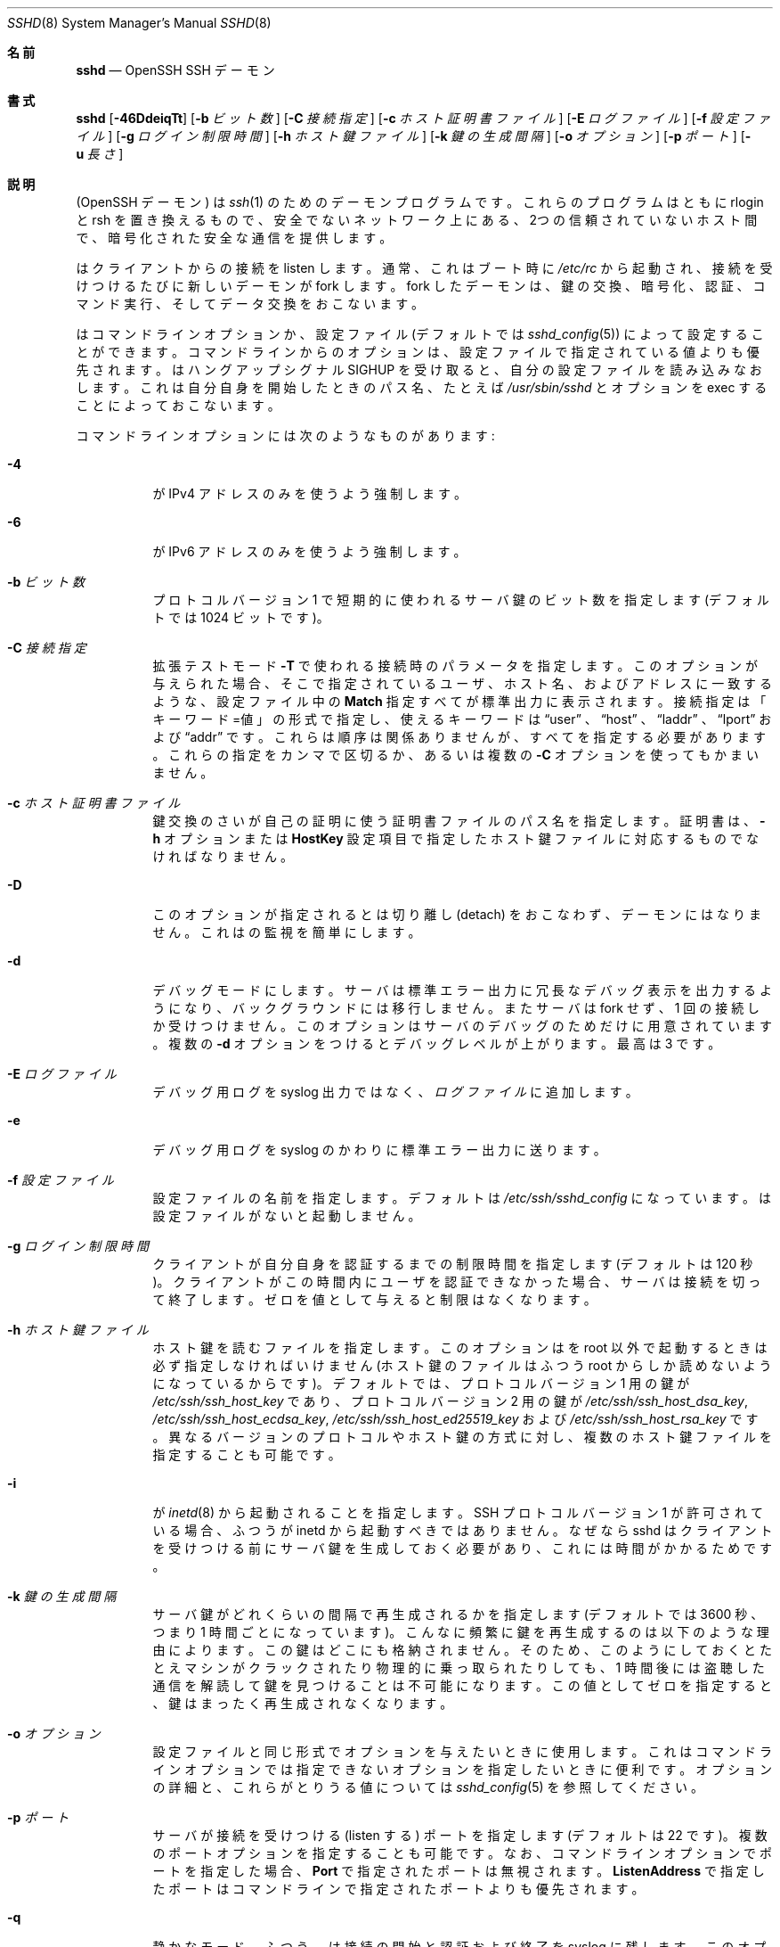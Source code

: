 .\"
.\" Author: Tatu Ylonen <ylo@cs.hut.fi>
.\" Copyright (c) 1995 Tatu Ylonen <ylo@cs.hut.fi>, Espoo, Finland
.\"                    All rights reserved
.\"
.\" As far as I am concerned, the code I have written for this software
.\" can be used freely for any purpose.  Any derived versions of this
.\" software must be clearly marked as such, and if the derived work is
.\" incompatible with the protocol description in the RFC file, it must be
.\" called by a name other than "ssh" or "Secure Shell".
.\"
.\" Copyright (c) 1999,2000 Markus Friedl.  All rights reserved.
.\" Copyright (c) 1999 Aaron Campbell.  All rights reserved.
.\" Copyright (c) 1999 Theo de Raadt.  All rights reserved.
.\"
.\" Redistribution and use in source and binary forms, with or without
.\" modification, are permitted provided that the following conditions
.\" are met:
.\" 1. Redistributions of source code must retain the above copyright
.\"    notice, this list of conditions and the following disclaimer.
.\" 2. Redistributions in binary form must reproduce the above copyright
.\"    notice, this list of conditions and the following disclaimer in the
.\"    documentation and/or other materials provided with the distribution.
.\"
.\" THIS SOFTWARE IS PROVIDED BY THE AUTHOR ``AS IS'' AND ANY EXPRESS OR
.\" IMPLIED WARRANTIES, INCLUDING, BUT NOT LIMITED TO, THE IMPLIED WARRANTIES
.\" OF MERCHANTABILITY AND FITNESS FOR A PARTICULAR PURPOSE ARE DISCLAIMED.
.\" IN NO EVENT SHALL THE AUTHOR BE LIABLE FOR ANY DIRECT, INDIRECT,
.\" INCIDENTAL, SPECIAL, EXEMPLARY, OR CONSEQUENTIAL DAMAGES (INCLUDING, BUT
.\" NOT LIMITED TO, PROCUREMENT OF SUBSTITUTE GOODS OR SERVICES; LOSS OF USE,
.\" DATA, OR PROFITS; OR BUSINESS INTERRUPTION) HOWEVER CAUSED AND ON ANY
.\" THEORY OF LIABILITY, WHETHER IN CONTRACT, STRICT LIABILITY, OR TORT
.\" (INCLUDING NEGLIGENCE OR OTHERWISE) ARISING IN ANY WAY OUT OF THE USE OF
.\" THIS SOFTWARE, EVEN IF ADVISED OF THE POSSIBILITY OF SUCH DAMAGE.
.\"
.\" Japanese translation by Yusuke Shinyama <yusuke at cs . nyu . edu>
.\"
.\" $OpenBSD: sshd.8,v 1.284 2016/02/17 07:38:19 jmc Exp $
.Dd $Mdocdate: February 17 2016 $
.Dt SSHD 8
.Os
.Sh 名前
.Nm sshd
.Nd OpenSSH SSH デーモン
.Sh 書式
.Nm sshd
.Bk -words
.Op Fl 46DdeiqTt
.Op Fl b Ar ビット数
.Op Fl C Ar 接続指定
.Op Fl c Ar ホスト証明書ファイル
.Op Fl E Ar ログファイル
.Op Fl f Ar 設定ファイル
.Op Fl g Ar ログイン制限時間
.Op Fl h Ar ホスト鍵ファイル
.Op Fl k Ar 鍵の生成間隔
.Op Fl o Ar オプション
.Op Fl p Ar ポート
.Op Fl u Ar 長さ
.Ek
.Sh 説明
.Nm
(OpenSSH デーモン) は
.Xr ssh 1
のためのデーモンプログラムです。
これらのプログラムはともに rlogin と rsh を置き換えるもので、
安全でないネットワーク上にある、2つの信頼されていないホスト間で、
暗号化された安全な通信を提供します。
.Pp
.Nm
はクライアントからの接続を listen します。
通常、これはブート時に
.Pa /etc/rc
から起動され、接続を受けつけるたびに新しいデーモンが fork します。
fork したデーモンは、鍵の交換、暗号化、認証、コマンド実行、
そしてデータ交換をおこないます。
.Pp
.Nm
はコマンドライン オプションか、設定ファイル
(デフォルトでは
.Xr sshd_config 5 )
によって設定することができます。コマンドラインからのオプションは、
設定ファイルで指定されている値よりも優先されます。
.Nm
はハングアップシグナル 
.Dv SIGHUP
を受け取ると、自分の設定ファイルを読み込みなおします。
これは自分自身を開始したときのパス名、
たとえば
.Pa /usr/sbin/sshd 
とオプションを exec することによっておこないます。
.Pp
コマンドラインオプションには次のようなものがあります:
.Bl -tag -width Ds
.It Fl 4
.Nm
が IPv4 アドレスのみを使うよう強制します。
.It Fl 6
.Nm
が IPv6 アドレスのみを使うよう強制します。
.It Fl b Ar ビット数
プロトコル バージョン 1 で短期的に使われるサーバ鍵の
ビット数を指定します (デフォルトでは 1024 ビットです)。
.It Fl C Ar 接続指定
拡張テストモード
.Fl T
で使われる接続時のパラメータを指定します。
このオプションが与えられた場合、そこで指定されている
ユーザ、ホスト名、およびアドレスに一致するような、
設定ファイル中の
.Cm Match
指定すべてが標準出力に表示されます。
接続指定は「キーワード=値」の形式で指定し、
使えるキーワードは
.Dq user
、
.Dq host 
、
.Dq laddr 
、
.Dq lport 
および
.Dq addr 
です。これらは順序は関係ありませんが、すべてを指定する必要があります。
これらの指定をカンマで区切るか、あるいは複数の
.Fl C
オプションを使ってもかまいません。
.It Fl c Ar ホスト証明書ファイル
鍵交換のさい
.Nm
が自己の証明に使う証明書ファイルのパス名を指定します。
証明書は、
.Fl h
オプションまたは
.Cm HostKey
設定項目で指定したホスト鍵ファイルに対応するものでなければなりません。
.It Fl D
このオプションが指定されると
.Nm
は切り離し (detach) をおこなわず、デーモンにはなりません。
これは
.Nm
の監視を簡単にします。
.It Fl d
デバッグモードにします。サーバは標準エラー出力に
冗長なデバッグ表示を出力するようになり、バックグラウンドには移行しません。
またサーバは fork せず、1 回の接続しか受けつけません。
このオプションはサーバのデバッグのためだけに用意されています。
複数の 
.Fl d
オプションをつけるとデバッグレベルが上がります。
最高は 3 です。
.It Fl E Ar ログファイル
デバッグ用ログを syslog 出力ではなく、
.Ar ログファイル
に追加します。
.It Fl e
デバッグ用ログを syslog のかわりに標準エラー出力に送ります。
.It Fl f Ar 設定ファイル
設定ファイルの名前を指定します。デフォルトは
.Pa /etc/ssh/sshd_config
になっています。
.Nm
は設定ファイルがないと起動しません。
.It Fl g Ar ログイン制限時間
クライアントが自分自身を認証するまでの制限時間を指定します
(デフォルトは 120 秒)。クライアントがこの時間内にユーザを
認証できなかった場合、サーバは接続を切って終了します。ゼロを
値として与えると制限はなくなります。
.It Fl h Ar ホスト鍵ファイル
ホスト鍵を読むファイルを指定します。
このオプションは
.Nm
を root 以外で起動するときは必ず指定しなければいけません
(ホスト鍵のファイルはふつう root からしか読めないようになっているからです)。
デフォルトでは、プロトコル バージョン 1 用の鍵が
.Pa /etc/ssh/ssh_host_key
であり、プロトコル バージョン 2 用の鍵が
.Pa /etc/ssh/ssh_host_dsa_key ,
.Pa /etc/ssh/ssh_host_ecdsa_key ,
.Pa /etc/ssh/ssh_host_ed25519_key
および
.Pa /etc/ssh/ssh_host_rsa_key
です。
異なるバージョンのプロトコルやホスト鍵の方式に対し、
複数のホスト鍵ファイルを指定することも可能です。
.It Fl i
.Nm
が
.Xr inetd 8
から起動されることを指定します。
SSH プロトコル バージョン 1 が許可されている場合、
ふつう
.Nm
が inetd から起動すべきではありません。
なぜなら sshd はクライアントを
受けつける前にサーバ鍵を生成しておく必要があり、
これには時間がかかるためです。
.It Fl k Ar 鍵の生成間隔
サーバ鍵がどれくらいの間隔で再生成されるかを指定します
(デフォルトでは 3600 秒、つまり 1 時間ごとになっています)。
こんなに頻繁に鍵を再生成するのは以下のような理由によります。
この鍵はどこにも格納されません。そのため、このようにしておくと
たとえマシンがクラックされたり物理的に乗っ取られたりしても、
1 時間後には盗聴した通信を解読して鍵を見つけることは不可能に
なります。この値としてゼロを指定すると、
鍵はまったく再生成されなくなります。
.It Fl o Ar オプション
設定ファイルと同じ形式でオプションを与えたいときに使用します。
これはコマンドラインオプションでは指定できないオプションを
指定したいときに便利です。
オプションの詳細と、これらがとりうる値については
.Xr sshd_config 5
を参照してください。
.It Fl p Ar ポート
サーバが接続を受けつける (listen する) ポートを指定します
(デフォルトは 22 です)。
複数のポートオプションを指定することも可能です。
なお、コマンドラインオプションでポートを指定した場合、
.Cm Port
で指定されたポートは無視されます。
.Cm ListenAddress
で指定したポートはコマンドラインで指定されたポートよりも優先されます。
.It Fl q
静かなモード。
ふつう、
.Nm
は接続の開始と認証および終了を syslog に残します。
このオプションを指定すると syslog には何も残りません。
.It Fl T
拡張テストモード。
設定ファイルの正当性を検査し、有効な設定項目を標準出力に表示したあと終了します。
オプションとして、
.Fl C
を指定すると、そこで指定されているひとつあるいは複数の接続パラメータに
.Cm Match
指定が適用されます。
.It Fl t
テストモード。
設定ファイルや鍵の正当性チェックだけをおこないます。
これは設定ファイル項目を変更した際に、
.Nm
を安全に更新するのに便利です。
.It Fl u Ar 長さ
このオプションはリモートホスト名を保持させる
.Li utmp
構造体のフィールド長を指定するのに使われます。名前解決されたホストがこの
.Ar len
よりも長い場合、ドットで区切られた 10 進の数値がかわりに保持されます。
これは非常に長いホスト名をもつホストがこのフィールドをあふれさせても、
一意に識別できるようにするためです。
.Fl u0
を指定すると 
.Pa utmp
ファイルにはつねにドットで区切られた 10 進値が使われるようになります。
また
.Fl u0
は
.Nm
が DNS 要求をおこなわないようにするのにも使うことができます。
ただし設定ファイルや認証メカニズムでこれが必要とされた
場合はこの限りではありません。
DNS を要求する可能性のある認証メカニズムは
.Cm RhostsRSAAuthentication 、
.Cm HostbasedAuthentication
および
.Cm from="pattern-list"
オプションを使った鍵ファイルです。
DNS を必要とする設定オプションには、
.Cm AllowUsers
あるいは
.Cm DenyUsers .
で使われている「USER@HOST」のパターンも含まれますので注意してください。
.El
.Sh 認証
OpenSSH SSH デーモンは、デフォルトでは
SSH プロトコル バージョン 2 のみをサポートしていますが、
サポートするプロトコルは
.Xr sshd_config 5 
の
.Cm Protocol
オプションで変更できます。
プロトコル バージョン 1 は使用すべきではありません。
これはレガシー・デバイスのサポート用のみに提供されています。
.Pp
各ホストは、そのホストを特定するための鍵を保持しています。
プロトコル バージョン 1 では、サーバ起動時に生成される
通常 1024 ビットの追加のサーバ鍵によって、
部分的な forward security
(訳注: 将来、鍵が破られても現在の通信の秘匿性が保たれる特性) を
提供しています。サーバ鍵は使われると通常 1 時間おきに
再生成され、これは決してディスクに保存されません。
クライアントが接続してくると、デーモンはそのホスト
公開鍵とサーバ鍵を使って応答します。
クライアントはその RSA ホスト鍵を
自分のデータベース中にあるものと比較し、
それが変更されていないことを確かめます。
その後クライアントは 256 ビットの乱数を生成し、
ホスト鍵とサーバ鍵を使って暗号化したあと
暗号化された数値をサーバに送ります。
以降、クライアントとサーバの両者はこの乱数を
セッション鍵として使い、通信を暗号化します。
これ以降の通信は一般的な Blowfish あるいは 3DES (デフォルト)
暗号方式を使って暗号化されます。
暗号方式は、クライアントが
サーバから提供されたものの中から選択します。
.Pp
プロトコル バージョン 2 では、forward security は
Diffie-Hellman 鍵交換によって提供されます。
この鍵交換プロセスにより、サーバとクライアント間で
共通のセッション鍵が得られます。これ以降の通信は
現在のところ
128-bit AES, Blowfish, 3DES, CAST128, Arcfour, 192-bit AES 
あるいは 256-bit AES などの共通鍵暗号方式によって
暗号化されます。
暗号方式は、クライアントが
サーバから提供されたものの中から選択します。
さらに、通信の正真性 (integrity、訳注: 内容が改ざんされていないこと) が
メッセージ認証コード (MAC) によって提供されます。
これには 
hmac-md5, hmac-sha1, umac-64, umac-128, hmac-ripemd160,
hmac-sha2-256 あるいは hmac-sha2-512 が使われます。
.Pp
最後にサーバとクライアントは認証をおこないます。
ここではクライアントは自分自身を認証するために、
ホストベースド認証 (host-based authentication)、
公開鍵認証  (public key authentication)、
チャレンジ・レスポンス認証 (challenge-response authentication)、
またはパスワード認証 (password authentication) を
使用します。
.Pp
認証の形式に関わらず、アカウントがアクセス可能かどうかをチェックします。
アカウントがロックされているか、
.Cm DenyUsers
に記載されているか、またはそのグループが
.Cm DenyGroups
に記載されている場合、アカウントはアクセスできません。
ロックされたアカウントの定義はシステムに依存します。
いくつかのプラットフォーム (例えば AIX) では独自のアカウントデータベースを持ち、
またいくつかは passwd フィールドを変更します
(Solaris および UnixWare では
.Ql \&*LK\&* ,
HP-UX では
.Ql \&* ,
Tru64 では
.Ql Nologin
を含みます。
また FreeBSD では
.Ql \&*LOCKED\&* ,
Linux では
.Ql \&!!
が先行します)。
あるアカウントに公開鍵認証を許可しておきながら、パスワード認証を
無効にする必要がある場合、パスワードフィールドはこれら以外の値
(例えば
.Ql NP
または
.Ql \&*NP\&* )
に設定する必要があります。
.Pp
クライアントが認証に成功すると、セッションを準備するための
対話がおこなわれます。この時点で、クライアントは
仮想端末の使用を要求したり、X11 接続の転送、
TCP 接続の転送、あるいは認証エージェントの転送などを
安全な通信路を介して要求することができます。
.Pp
この後、クライアントはシェルを要求するか、
コマンドを実行します。両者はこの後セッションモードに入ります。
セッションモードでは、どちらの側もいつでもデータを
送ることができ、これらのデータはサーバ側のシェルや
コマンドとクライアント側のユーザの端末の間で
やりとりされます。
.Pp
ユーザのプログラムが終了し、すべての転送された X11 接続や
その他の接続が閉じられると、サーバはコマンドの終了状態を
クライアント側に送り、両者は終了します。
.Sh ログインの過程
ユーザがログインに成功すると、
.Nm
は以下のことをおこないます:
.Bl -enum -offset indent
.It
ユーザが端末にログインしており、
コマンドがとくに指定されていない場合、
(設定ファイルまたは
.Pa ~/.hushlogin
--
.Sx FILES
の項を参照 -- で禁止されていなければ) 前回のログイン時刻と
.Pa /etc/motd
を表示する。
.It
ユーザが端末にログインしている場合、ログイン時刻を記録する。
.It
.Pa /etc/nologin
をチェックする。これが存在する場合、 (root でなければ)
その内容を表示して終了する。
.It
そのユーザの通常の権限に移行する。
.It
基本的な環境変数を設定する。
.It
.Pa ~/.ssh/environment
が存在していて、
ユーザの環境変数を変更することが許されていれば、
それを読み込む。
.Xr sshd_config 5 
の
.Cm PermitUserEnvironment
設定項目を参照のこと。
.It
ユーザのホームディレクトリに移動する。
.It
.Pa ~/.ssh/rc
が存在し、なおかつ
.Xr sshd_config 5
.Cm PermitUserRC
が許可されている場合、それを実行する。そうでなければ、もし
.Pa /etc/ssh/sshrc
が存在しているなら、それを実行する。
これ以外の場合は xauth を実行する。この
.Dq rc
ファイルには、X11 の認証プロトコルとそのクッキーが
標準入力から与えられる。(下記の
.Sx SSHRC
を参照してください。)
.It
ユーザのシェルまたはコマンドを実行する。
すべてのコマンドは、システムパスワードデータベースで
指定されたそのユーザのログインシェル上で実行されます。
.El
.Sh SSHRC
.Pa ~/.ssh/rc
ファイルが存在する場合は、環境変数ファイルを
読み込んだあと、ユーザのシェルやコマンドが開始する前に
このファイルが
.Xr sh 1
を介して実行されます。
このスクリプトは標準出力 (stdout) に何も表示してはいけません。
かわりに標準エラー出力 (stderr) を使ってください。
X11転送を使っている場合、このスクリプトは標準入力から
「仮のクッキー」 (および
.Ev DISPLAY
環境変数) を受けとることになります。
この場合、このスクリプトは
.Xr xauth 1
を呼び出す必要があります。なぜならこのとき
.Nm
は X11 クッキーを追加するために xauth を
自動では呼ばないからです。
.Pp
このファイルのおもな目的は、
ユーザのホームディレクトリがアクセス可能になる前に必要な
初期化作業を実行することです。そういった環境の例としては
AFS があります。
.Pp
このファイルはおそらく以下のような初期化コードと
似たものを含むことになるでしょう:
.Bd -literal -offset 3n
if read proto cookie && [ -n "$DISPLAY" ]; then
	if [ `echo $DISPLAY | cut -c1-10` = 'localhost:' ]; then
		# X11UseLocalhost=yes
		echo add unix:`echo $DISPLAY |
		    cut -c11-` $proto $cookie
	else
		# X11UseLocalhost=no
		echo add $DISPLAY $proto $cookie
	fi | xauth -q -
fi
.Ed
.Pp
このファイルが存在しない場合、
.Pa /etc/ssh/sshrc
が実行されます。このファイルも存在しない場合は、
クッキーを追加するために xauth が実行されます。
.Sh AUTHORIZED_KEYS ファイルの形式
.Cm AuthorizedKeysFile
項目は公開鍵認証のための公開鍵を格納する
ファイルを指定します。指定がない場合、このファイルは
デフォルトで
.Pa ~/.ssh/authorized_keys
および
.Pa ~/.ssh/authorized_keys2
となります。
このファイルには各行にひとつの鍵が格納されています (空行や
.Ql #
で始まる行はコメントとして無視されます)。
プロトコル バージョン 1 の公開鍵では、
空白で区切られた以下の項目が格納されています:
オプション、ビット数、指数、係数 (modulus)、鍵のコメント。
プロトコル バージョン 2 の公開鍵では、
以下の項目が格納されています:
オプション、鍵の種類、
base64 エンコードされた鍵本体、鍵のコメント。
オプション項目はなくてもかまいません。
オプションが存在するかどうかは、
この行が数字で始まるかどうかによって決定されます
(オプション項目は決して数字では始まりません)。
プロトコル バージョン 1 では、RSA 鍵は
ビット数、指数および係数 (modulus) によって表されます。
コメント欄は利用されません (が、鍵を区別するのに役立ちます)。
プロトコル バージョン 2 では、鍵の種類は
.Dq ecdsa-sha2-nistp256 ,
.Dq ecdsa-sha2-nistp384 ,
.Dq ecdsa-sha2-nistp521 ,
.Dq ssh-ed25519 ,
.Dq ssh-dss
あるいは
.Dq ssh-rsa
です。
.Pp
これらのファイルでは通常、 1 行が何百バイトもの長さに
なっていることに注意してください 
(これは公開鍵の係数のサイズが大きいためです)。
DSA 鍵の長さの制限は最大 8 キロバイトで、
RSA 鍵の最大は 16 キロバイトです。
これを手でタイプする気にはならないでしょう。かわりに
.Pa identity.pub ,
.Pa id_dsa.pub ,
.Pa id_ecdsa.pub ,
.Pa id_ed25519.pub 
あるいは
.Pa id_rsa.pub
をコピーして、それを編集してください。
.Pp
.Nm
では、プロトコル 1 とプロトコル 2 の両方で、
RSA 鍵の長さが少なくとも 768 ビット以上である必要があります。
.Pp
オプションは (もしあれば) カンマによって
区切ることができます。
間にスペースを入れてはいけませんが、
ダブルクォートの間にはさめばオッケーです。
以下のオプションがサポートされています 
(これらのキーワードは大文字小文字を区別しません) :
.Bl -tag -width Ds
.It Cm agent-forwarding
以前
.Cm restrict
オプションによって禁止されていた認証エージェントの
転送を許可します。
.It Cm cert-authority
ここで指定されている鍵が、認証局 (CA) のものであることを指定します。
CA はユーザ認証のための署名された証明書を確認するときに使われます。
.Pp
証明書には、これら鍵のオプションと同様のアクセス制限が指定されていることもあります。
証明書と鍵のオプションの両方でアクセス制限が指定されている場合は、
これら2つのうち最小の和集合 (原文: the most restrictive union of the two) と
なるものが適用されます。
.It Cm command="command"
このオプションを使うと、認証にこの鍵が使われたときは必ず
ここで指定されたコマンドが実行されるようになります。
ユーザが (訳注: クライアント側で) 指定したコマンドは
無視されます。クライアント側が仮想端末を要求していれば、
ここで指定されたコマンドは仮想端末上で実行されます。
そうでなければ端末なしで実行されます。
8-bit クリーンな通信が欲しい場合は、
仮想端末を要求してはいけません。あるいは 
.Cm no-pty
オプションを使ってください。
コマンド文字列中にダブルクォートを入れたいときは、
前にバックスラッシュをつけてください。
このオプションは、
ある公開鍵には特定の操作だけしかさせないように
するのに有効です。例として、
リモートバックアップだけをさせて、
それ以外な何もさせないような鍵がつくれます。
クライアントの TCP や X11 転送は、
明示的に禁止されていない限り可能なので注意してください。
クライアントによって元々実行されたコマンドラインは環境変数
.Ev SSH_ORIGINAL_COMMAND
に格納されています。
注意: このオプションはシェル、コマンドまたは
サブシステムの実行に適用されます。
また、このコマンドは
.Xr sshd_config 5
.Cm ForceCommand
項目か、あるいは証明書中に指定されているコマンドで
上書きされる可能性があることに注意してください。
.It Cm environment="NAME=value"
認証にこの鍵が使われたとき、
環境変数に追加される文字列を指定します。
このやりかたで指定した環境変数は、
デフォルトの環境変数の値を上書きします。
このオプションは複数個指定することも可能です。
環境変数の変更はデフォルトでは禁止されており、
これを許可するには
.Cm PermitUserEnvironment
を設定する必要があります。
.Cm UseLogin
を使っているときは、このオプションは自動的に禁止されます。
.It Cm from="pattern-list"
このオプションをつけると、公開鍵認証に加えて、
カンマで区切ったリモートホスト名 (canonical name) または IPアドレスを
チェックできるようになります。
パターンに関する詳細は、
.Xr ssh_config 5
の
「パターン」の項を参照してください。
.Pp
ホスト名やIPアドレスにはワイルドカード指定が使用できますが、
.Cm from
節には CIDR表記 (アドレス/マスク長 の形式) で IPアドレス群を指定することもできます。
.Pp
このオプション目的は、セキュリティのさらなる向上です:
公開鍵認証それ自体は、(鍵を除いて) ネットワークや
ネームサーバ、その他ありとあらゆるものを信用しません。
しかし、もし何者かが何らかの方法で鍵を盗むことができれば、
その鍵を使って世界のどこからでもログインできてしまうことになります。
このオプションは、そのような盗まれた鍵を使うことを
より困難にします (もしこれを使おうとするなら、鍵のほかに
ネームサーバやルータなどにまで侵入しなくてはならないからです)。
.It Cm no-agent-forwarding
認証にこの鍵が使われたときは、
認証エージェントの転送が禁止されます。
.It Cm no-port-forwarding
認証にこの鍵が使われたときは TCP 転送が禁止されます。
クライアントがポート転送を要求しても、
すべてエラーになります。たとえば、これは
.Cm command
オプションの指定されている接続などで使われます。
.It Cm no-pty
端末の割り当てを禁止します
(仮想端末の割り当てが失敗するようになります)。
.It Cm no-user-rc
.Pa ~/.ssh/rc
の実行を禁止します。
.It Cm no-X11-forwarding
認証にこの鍵が使われたときは X11 転送が禁止されます。
クライアントが X11 転送を要求しても、すべてエラーになります。
.It Cm permitopen="host:port"
ローカルな
.Xr ssh 1
.Fl L
のポート転送先を、
指定されたホストの指定されたポートのみに限定します。
IPv6 アドレスは、ブラケット [ ] で区切って指定できます。
.Cm permitopen
オプションはカンマで区切って複数個指定することもできます。
パターンマッチングはおこなわれません。
ホスト名にはドメイン名かアドレスを
そのまま書く必要があります。
.Cm *
のようなポート指定は、どのポートにもマッチします。
.It Cm port-forwarding
以前
.Cm restrict
によって禁止されていたポート転送を許可します。
.It Cm principals="principals"
.Cm cert-authority
行で、証明書による認証が許可されている principal の一覧を
カンマで区切って指定します。その認証が受け入れられるためには、
少なくともこれらのうちひとつの名前が、証明書の principal 一覧に
記されている必要があります。
このオプションは、
.Cm cert-authority
で指定される、
信頼された証明書の署名者とみなされていない鍵に対しては無視されます。
.It Cm pty
以前
.Cm restrict
オプションによって禁止されていた端末の割り当てを許可します。
.It Cm restrict
すべての制限を有効にします。つまり、ポート転送・認証エージェント転送
および X11 転送を禁止し、仮想端末の割り当てと
.Pa ~/.ssh/rc
の実行も禁止します。
将来、authorized_keys ファイルにこれ以外の制限機能が加えられた場合、
それらも有効になります。
.It Cm tunnel="n"
サーバ側の
.Xr tun 4
デバイスを強制的に指定します。
このオプションがない場合、クライアントがトンネリングを
要求すると、現在の次に使用可能なデバイスが使われます。
.It Cm user-rc
以前
.Cm restrict
オプションで禁止されていた
.Pa ~/.ssh/rc
ファイルの実行を許可します。
.It Cm X11-forwarding
以前
.Cm restrict
オプションで禁止されていた
X11転送を許可します。
.El
.Pp
authorized_keys ファイルの例:
.Bd -literal -offset 3n
# コメントをつけるときは行頭から
ssh-rsa AAAAB3Nza...LiPk== user@example.net
from="*.sales.example.net,!pc.sales.example.net" ssh-rsa
AAAAB2...19Q== john@example.net
command="dump /home",no-pty,no-port-forwarding ssh-dss
AAAAC3...51R== example.net
permitopen="192.0.2.1:80",permitopen="192.0.2.2:25" ssh-dss
AAAAB5...21S==
tunnel="0",command="sh /etc/netstart tun0" ssh-rsa AAAA...==
jane@example.net
restrict,command="uptime" ssh-rsa AAAA1C8...32Tv==
user@example.net
restrict,pty,command="nethack" ssh-rsa AAAA1f8...IrrC5==
user@example.net
.Ed
.Sh ssh_known_hosts ファイルの形式
.Pa /etc/ssh/ssh_known_hosts
および
.Pa ~/.ssh/known_hosts
の各ファイルは今までに知られている
ホストの公開鍵をすべて格納しています。
システム全体で使われる known_hosts ファイル
(大域的 known_hosts ファイル) は
管理者によって用意され (必須ではありません)、
ユーザ用の known_hosts ファイルは自動的に更新されます。
ユーザがまだ知られていないホストに接続すると、
そのホスト鍵が自動的にユーザ用 known_hosts ファイルに
追加されるようになっています。
.Pp
これらの known_hosts ファイルの各行は
次のような項目からなっています: 
マーカー (オプション)、ホスト名、ビット数、指数、係数 (modulus)、そしてコメント。
各項目はスペースによって区切られています。
.Pp
マーカーは必須ではありませんが、
存在する場合は以下のいずれかになります:
.Dq @cert-authority 
はこの行が認証局 (CA) の鍵であることを示します。
また、
.Dq @revoked 
は、この行の鍵は廃止されたものであり、
以後決して許可されるべきでないことを示しています。
ひとつの行に使えるマーカーは 1つだけです。
.Pp
ホスト名はカンマで区切られたパターン列です
.Pf ( Ql *
および
.Ql \&?
はワイルドカードとして使われます)。
各パターンは、クライアントを認証している場合は
順にそのホストの正式名と比較され、
サーバを認証している場合はユーザが与えた名前と比較されます。
パターンの先頭に
.Ql \&!
をつけると「〜でない」という
否定 (negation) の意味になります。
否定されたパターンにマッチしたホストは、
たとえその行の他のパターンにマッチしても (その行では)
受けつけられません。
ホスト名またはアドレスには、ブラケット
.Ql \&[
および
.Ql \&]
で囲んだあと、
.Ql \&:
の後に標準的でないポート番号を加えることもできます。
.Pp
もうひとつの形式として、
各ホスト名はハッシュされた形式で
格納されていることもあります。
これは、万が一そのファイルが見られた時でも、
そのホスト名や IP アドレスが識別できないようにするためです。
ハッシュされたホスト名は
.Ql |
文字から始まります。
各行はハッシュされたホスト名をひとつだけ持ち、
これらに上記の否定表現やワイルドカード演算子を
適用することはできません。
.Pp
ビット数、指数および係数は RSA ホスト鍵から
直接取り込まれます。たとえばこれらは
.Pa /etc/ssh/ssh_host_key.pub
などから取得されます。
オプションのコメントは行末まで続き、
これは無視されます。
.Pp
.Ql #
で始まる行および空行はコメントとして無視されます。
.Pp
ホスト間認証をおこなう際、
どれか適切な鍵をもった行がマッチすれば、
認証は受け入れられます。
この鍵と正確に一致しているか、あるいはサーバが認証用の
証明書を提供している場合は、その証明書に署名した
認証局 (CA) の鍵と一致している場合です。
ある鍵が CA として信用されるためには、上記の
.Dq @cert-authority
マーカーを使う必要があります。
.Pp
known_hosts ファイルはまた、対応する秘密鍵が盗まれたりなどして
廃止された鍵を指定するのに使うこともできます。
廃止された鍵を指定する場合は
.Dq @revoked
マーカーをその鍵の行頭に指定します。この鍵は以後決して
認証や認証局の鍵として受け入れられることはなく、
かわりに
が遭遇した場合には警告が表示されます。
.Pp
同じ名前が複数の行にあったり、
同一ホストに異なるホスト鍵が書いてあったりしても
受けつけられます (が、おすすめはしません)。
異なったドメインにあるホスト名の短縮形が
ひとつのファイルにまとめられているときは、
これは仕方がないでしょう。
また、これらのファイルには互いに
矛盾する情報が書かれていることもあり得ます。その場合は、
どれかのファイルに正しい情報が書いてあれば
認証は受け入れられます。
.Pp
注意。
これらのファイルの各行は、ふつう何百文字もの
長さになっています。
もちろんこんなホスト鍵を手で入力したくはないでしょう。
かわりに
.Xr ssh-keyscan 1
を使ったスクリプトで生成するか、
.Pa /etc/ssh/ssh_host_key.pub
をとってきてその先頭にホスト名をつけ加えるかしてください。
.Xr ssh-keygen 1
では、
.Pa ~/.ssh/known_hosts
を自動的に修正する機能をいくつか提供しています。たとえば
あるホスト名の鍵を除去するとか、すべてのホスト名をハッシュ表記に
置き換えるといったことです。
.Pp
ssh_known_hosts の例:
.Bd -literal -offset 3n
# コメントをつけるときは行頭から
closenet,...,192.0.2.53 1024 37 159...93 closenet.example.net
cvs.example.net,192.0.2.10 ssh-rsa AAAA1234.....=
# ハッシュされたホスト名
|1|JfKTdBh7rNbXkVAQCRp4OQoPfmI=|USECr3SWf1JUPsms5AqfD5QfxkM= ssh-rsa
AAAA1234.....=
# 廃止された鍵
+@revoked * ssh-rsa AAAAB5W...
# CA鍵、 *.mydomain.com または *.mydomain.org のどのホストでも許可される
@cert-authority *.mydomain.org,*.mydomain.com ssh-rsa AAAAB5W...
.Ed
.Sh 関連ファイル
.Bl -tag -width Ds -compact
.It Pa ~/.hushlogin
このファイルがあると、
.Cm PrintLastLog
および
.Cm PrintMotd
がそれぞれ許可されている場合でも
最終ログイン時刻と 
.Pa /etc/motd
ファイルの表示はされなくなります。
しかし
.Cm Banner
によって指定されているバナーはかならず表示します。
.Pp
.It Pa ~/.rhosts
このファイルはホストベースド認証 (host-based authentication
-- 詳しくは
.Xr ssh 1
を参照) で使われます。
.Nm
はこのファイルを root として読むため、
ユーザのホームディレクトリが NFS 上にある場合、
マシンによっては、このファイルは誰にでも
読めるようにしておく必要があるかもしれません。
.Pp
.It Pa ~/.shosts
このファイルは
.Pa .rhosts
とまったく同じように扱われます。
しかしこれは rlogin/rsh から使われることなく
ホストベースド認証を許可することができます。
.Pp
.It Pa ~/.ssh/
このディレクトリはユーザ用のすべての設定や認証用の情報が入る
デフォルトの場所です。一般的に、このディレクトリの内容をまるごと
隠しておくという必要があるわけではありませんが、推奨される
パーミッションは、所有者に対しては read/write/execute を許可し、
他の人にはアクセスさせないようにしておく、というものです。
.Pp
.It Pa ~/.ssh/authorized_keys
そのユーザのアカウントでログインするときに
使われる公開鍵 (DSA, ECDSA, Ed25519, RSA) の一覧が入っています。
このファイルの形式は上で説明されています。
このファイルの内容はそれほど秘密にする必要はありませんが、
推奨されるパーミッションは、その所有者のみが読み書き可能で、
それ以外の人には読めないようにしておくというものです。
.Pp
このファイル本体、あるいは
.Pa ~/.ssh
ディレクトリ、あるいはそのユーザのホームディレクトリに対して
他のユーザが書き込み可能になっている場合、
権限のないユーザでもこのファイルを変更あるいは置き換えることができていまいます。
このような場合、
.Nm
は
.Cm StrictModes
が
.Dq no 
に設定されていない限り、このファイルの内容を使用しません。
.Pp
.It Pa ~/.ssh/environment
このファイルは (存在している場合)、
ログイン時に環境変数に読み込まれます。
これが含んでいてよいのは、空行、(
.Ql \&#
で始まる) コメント行、
および ``変数名=値'' の形式の代入行だけです。このファイルは
そのユーザにのみ書き込み可能にしておいてください。
他の人が読めるようにしておく必要はありません。
環境変数の変更はデフォルトでは禁止されており、
これを許可するには
.Cm PermitUserEnvironment
項目を設定する必要があります。
.Pp
.It Pa ~/.ssh/known_hosts
そのユーザがこれまでにログインしたすべてのホストのホスト鍵で、
システム全体で使われる /etc/ssh/ssh_known_hosts の一覧に
含まれていないものが格納されています。
このファイルの形式は上で説明されています。
これらのファイルは root や所有者にのみ
書き込み可能にしておくべきですが、
誰にでも読めるようにしておく必要はありません。
.Pp
.It Pa ~/.ssh/rc
ユーザのホームディレクトリがアクセス可能になる前に
実行すべき初期化作業が格納されています。
このファイルの形式は上で説明されています。
これらのファイルは所有者にのみ書き込み可能にしておくべきです。
誰にでも読めるようにしておく必要はありません。
.Pp
.It Pa /etc/hosts.equiv
このファイルはホストベースド認証 (host-based authentication
-- 詳しくは
.Xr ssh 1
を参照) で使われます。
このファイルは root のみ書き込み可能にしておくべきです。
.Pp
.It Pa /etc/moduli
Diffie-Hellman 鍵交換 (Diffie-Hellman Group Exchange) で
使われる、Diffie-Hellman 群を格納します。
このファイルの形式は
.Xr moduli 5 
で説明されています。
このファイル中に利用可能な群がない場合、
内部の固定値が使われます。
.Pp
.It Pa /etc/motd
.Xr motd 5 
を参照してください。
.Pp
.It Pa /etc/nologin
このファイルが存在していると、
.Nm
は root を除くすべてのユーザのログインを拒否します。
このファイルの内容は root 以外で
ログインしようとして拒否された人に対して表示されます。この
ファイルは誰にでも読めるようになっている必要があります。
.Pp
.It Pa /etc/shosts.equiv
これは
.Pa hosts.equiv
とまったく同じように扱われます。
しかしこれは rlogin/rsh から使われることなく
ホストベースド認証を許可することができます。
.Pp
.It Pa /etc/ssh/ssh_host_key
.It Pa /etc/ssh/ssh_host_dsa_key
.It Pa /etc/ssh/ssh_host_ecdsa_key
.It Pa /etc/ssh/ssh_host_ed25519_key
.It Pa /etc/ssh/ssh_host_rsa_key
これらのファイルはホストの秘密鍵を格納します。
このファイルは root が所有し、
root だけが読み込み可能にすべきであり、
これ以外の誰にも読ませてはいけません。
.Nm
はこのファイルが誰にでも読めるようになっていると
起動しないので注意してください。
.Pp
.It Pa /etc/ssh/ssh_host_key.pub
.It Pa /etc/ssh/ssh_host_dsa_key.pub
.It Pa /etc/ssh/ssh_host_ecdsa_key.pub
.It Pa /etc/ssh/ssh_host_ed25519_key.pub
.It Pa /ssh/etc/ssh_host_rsa_key.pub
これらのファイルはホスト鍵の公開鍵部分を格納します。
このファイルは誰にでも読めるようになっている
必要がありますが、
書き込めるのは root だけにしてください。
この内容は秘密鍵のファイルと対応しています。
このファイルが実際に使われることはありません。
これは単にユーザの便宜をはかるためだけに存在し、
ユーザはこれを known_hosts ファイルにコピーする
ことができます。これら 2 つのファイル (秘密鍵と公開鍵) は
.Xr ssh-keygen 1
を使って生成することができます。
.Pp
.It Pa /etc/ssh/ssh_known_hosts
システム全体で使われるホスト鍵の一覧です。
このファイルはシステム管理者によって用意され、
その組織のすべてのマシンのホスト鍵を含んでいるべきです。
このファイルの形式は上で説明されています。
これらのファイルは root や所有者にのみ
書き込み可能にしておくべきであり、
誰にでも読めるようになっている必要があります。
.Pp
.It Pa /etc/ssh/sshd_config
.Nm sshd
の設定ファイルです。
このファイルの形式と設定項目は
.Xr sshd_config 5
で説明されています。
.Pp
.It Pa /etc/ssh/sshrc
.Pa ~/.ssh/rc
に似ています。これはそのマシン全体にわたって
ログイン時の初期化を指定するのに使われます。これは
root のみ書き込み可能にしておき、
誰からも読めるようにしておくべきです。
.Pp
.It Pa /var/empty
.Nm
が特権分離の際に、認証前の段階で使用する
.Xr chroot 2
用のディレクトリです。
このディレクトリはどんなファイルも含んでいてはならず、
所有者は root で、他の人あるいはグループが
書きこめるようになっていてはいけません。
.Pp
.It Pa /var/run/sshd.pid
現在、接続を受けつけている
.Nm
のプロセス ID が入っています (複数の
.Nm
が異なるポートで走っているときは、
最後に開始したプロセスの ID が入ります)。
このファイルの内容は機密事項ではなく、
誰でも読めるようにしてかまいません。
.El
.Sh 関連項目
.Xr scp 1 ,
.Xr sftp 1 ,
.Xr ssh 1 ,
.Xr ssh-add 1 ,
.Xr ssh-agent 1 ,
.Xr ssh-keygen 1 ,
.Xr ssh-keyscan 1 ,
.Xr chroot 2 ,
.Xr login.conf 5 ,
.Xr moduli 5 ,
.Xr sshd_config 5 ,
.Xr inetd 8 ,
.Xr sftp-server 8
.Sh 作者
OpenSSH は Tatu Ylonen による、フリーな
オリジナル版 ssh 1.2.12 リリースから派生したものです。
Aaron Campbell、 Bob Beck、 Markus Friedl、 Niels Provos、
Theo de Raadt および Dug Song が多くのバグを取り除き、
新しい機能をふたたび追加して OpenSSH をつくりました。
SSH プロトコル バージョン 1.5 および 2.0 のサポートは
Markus Friedl の貢献によるものです。
Niels Provos および Markus Friedl が特権分離のサポートに
貢献しました。
